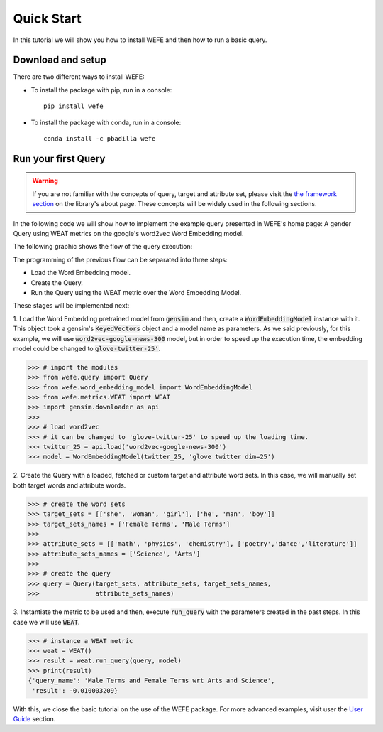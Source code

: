 ===========
Quick Start
===========

In this tutorial we will show you how to install WEFE and then how to run a 
basic query.


Download and setup
==================

There are two different ways to install WEFE: 

- To install the package with pip, run in a console::

    pip install wefe

- To install the package with conda, run in a console::

    conda install -c pbadilla wefe 


Run your first Query
====================

.. warning::

  If you are not familiar with the concepts of query, target and attribute 
  set, please visit the `the framework section <about.html#the-framework>`_ 
  on the library's about page. 
  These concepts will be widely used in the following sections.


In the following code we will show how to implement the example query presented 
in WEFE's home page: A gender Query using WEAT metrics on the google's 
word2vec Word Embedding model. 

The following graphic shows the flow of the query execution:

.. image:: images/diagram_1.png
  :alt: Gender query with WEAT Flow

The programming of the previous flow can be separated into three steps:

- Load the Word Embedding model. 
- Create the Query. 
- Run the Query using the WEAT metric over the Word Embedding Model.

These stages will be implemented next:

1. Load the Word Embedding pretrained model from :code:`gensim` and then, 
create a :code:`WordEmbeddingModel` instance with it.
This object took a gensim's :code:`KeyedVectors` object and a model name as 
parameters.
As we said previously, for this example, we will use 
:code:`word2vec-google-news-300` model, but in order to speed up the execution 
time, the embedding model could be changed to :code:`glove-twitter-25'`.

>>> # import the modules
>>> from wefe.query import Query
>>> from wefe.word_embedding_model import WordEmbeddingModel
>>> from wefe.metrics.WEAT import WEAT
>>> import gensim.downloader as api
>>>
>>> # load word2vec 
>>> # it can be changed to 'glove-twitter-25' to speed up the loading time.
>>> twitter_25 = api.load('word2vec-google-news-300')
>>> model = WordEmbeddingModel(twitter_25, 'glove twitter dim=25')

2. Create the Query with a loaded, fetched or custom target and attribute 
word sets. In this case, we will manually set both target words and attribute
words.

>>> # create the word sets
>>> target_sets = [['she', 'woman', 'girl'], ['he', 'man', 'boy']]
>>> target_sets_names = ['Female Terms', 'Male Terms']
>>>
>>> attribute_sets = [['math', 'physics', 'chemistry'], ['poetry','dance','literature']]
>>> attribute_sets_names = ['Science', 'Arts']
>>>
>>> # create the query
>>> query = Query(target_sets, attribute_sets, target_sets_names,
>>>               attribute_sets_names)

3. Instantiate the metric to be used and then, execute :code:`run_query` 
with the parameters created in the past steps. In this case we will use 
:code:`WEAT`. 

>>> # instance a WEAT metric
>>> weat = WEAT() 
>>> result = weat.run_query(query, model)
>>> print(result)
{'query_name': 'Male Terms and Female Terms wrt Arts and Science',
 'result': -0.010003209}

With this, we close the basic tutorial on the use of the WEFE package. 
For more advanced examples, visit user the `User Guide <user_guide.html>`_ 
section.
